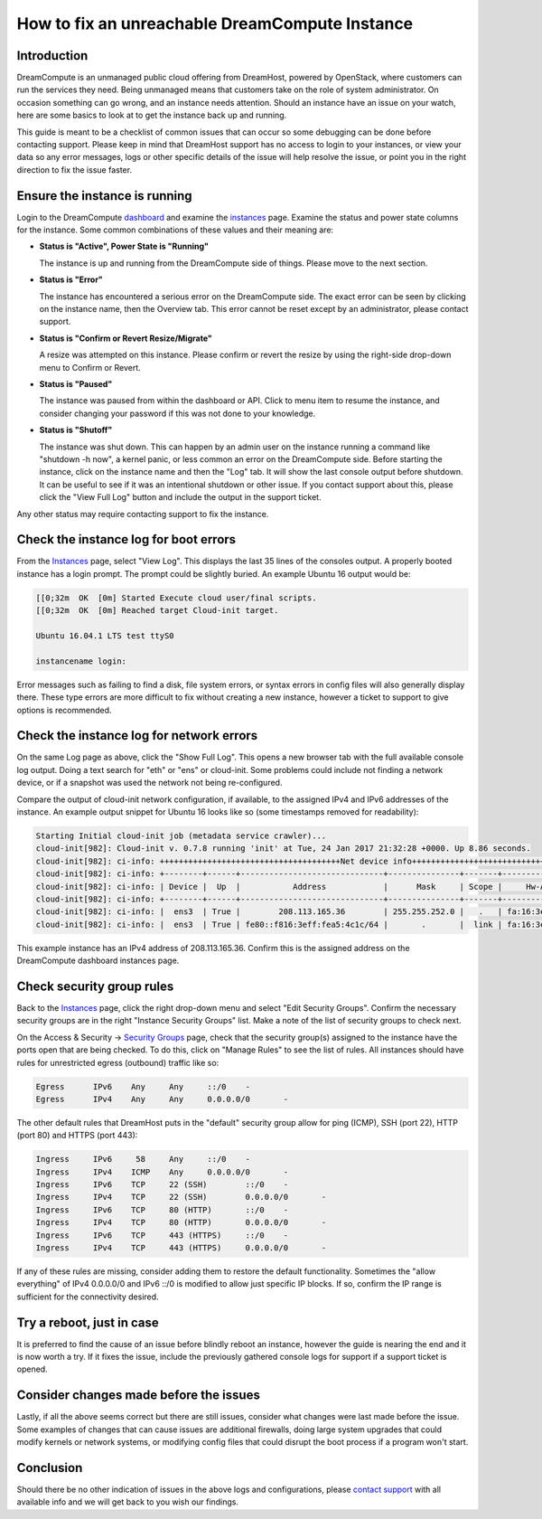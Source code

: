 ===============================================
How to fix an unreachable DreamCompute Instance
===============================================

Introduction
~~~~~~~~~~~~

DreamCompute is an unmanaged public cloud offering from DreamHost, powered
by OpenStack, where customers can run the services they need.  Being
unmanaged means that customers take on the role of system administrator.  On
occasion something can go wrong, and an instance needs attention.  Should an
instance have an issue on your watch, here are some basics to look at to get
the instance back up and running.

This guide is meant to be a checklist of common issues that can occur so some
debugging can be done before contacting support.  Please keep in mind that
DreamHost support has no access to login to your instances, or view your data
so any error messages, logs or other specific details of the issue will help
resolve the issue, or point you in the right direction to fix the issue faster.

Ensure the instance is running
~~~~~~~~~~~~~~~~~~~~~~~~~~~~~~

Login to the DreamCompute `dashboard <https://iad2.dreamcompute.com/>`_ and
examine the `instances <https://iad2.dreamcompute.com/project/instances/>`_
page.  Examine the status and power state columns for the instance.  Some
common combinations of these values and their meaning are:

* **Status is "Active", Power State is "Running"**

  The instance is up and running from the DreamCompute side of
  things.  Please move to the next section.

* **Status is "Error"**

  The instance has encountered a serious error on the DreamCompute side.  The
  exact error can be seen by clicking on the instance name, then the Overview
  tab.  This error cannot be reset except by an administrator, please contact
  support.

* **Status is "Confirm or Revert Resize/Migrate"**

  A resize was attempted on this instance.  Please confirm or revert the resize
  by using the right-side drop-down menu to Confirm or Revert.

* **Status is "Paused"**

  The instance was paused from within the dashboard or API.  Click to menu item
  to resume the instance, and consider changing your password if this was not
  done to your knowledge.

* **Status is "Shutoff"**

  The instance was shut down.  This can happen by an admin user on the
  instance running a command like "shutdown -h now", a kernel panic, or less
  common an error on the DreamCompute side.  Before starting the instance,
  click on the instance name and then the "Log" tab.  It will show the last
  console output before shutdown.  It can be useful to see if it was an
  intentional shutdown or other issue.  If you contact support about this,
  please click the "View Full Log" button and include the output in the
  support ticket.

Any other status may require contacting support to fix the instance.

Check the instance log for boot errors
~~~~~~~~~~~~~~~~~~~~~~~~~~~~~~~~~~~~~~

From the `Instances <https://iad2.dreamcompute.com/project/instances/>`_ page,
select "View Log".  This displays the last 35 lines of the consoles output.  A
properly booted instance has a login prompt.  The prompt could be slightly
buried.  An example Ubuntu 16 output would be:

.. code-block:: console

    [[0;32m  OK  [0m] Started Execute cloud user/final scripts.
    [[0;32m  OK  [0m] Reached target Cloud-init target.

    Ubuntu 16.04.1 LTS test ttyS0

    instancename login:

Error messages such as failing to find a disk, file system errors, or syntax
errors in config files will also generally display there.  These type errors
are more difficult to fix without creating a new instance, however a ticket
to support to give options is recommended.

Check the instance log for network errors
~~~~~~~~~~~~~~~~~~~~~~~~~~~~~~~~~~~~~~~~~

On the same Log page as above, click the "Show Full Log".  This opens a new
browser tab with the full available console log output.  Doing a text search
for "eth" or "ens" or cloud-init.  Some problems could include not finding a
network device, or if a snapshot was used the network not being re-configured.

Compare the output of cloud-init network configuration, if available, to the
assigned IPv4 and IPv6 addresses of the instance.  An example output snippet
for Ubuntu 16 looks like so (some timestamps removed for readability):

.. code-block:: console

    Starting Initial cloud-init job (metadata service crawler)...
    cloud-init[982]: Cloud-init v. 0.7.8 running 'init' at Tue, 24 Jan 2017 21:32:28 +0000. Up 8.86 seconds.
    cloud-init[982]: ci-info: ++++++++++++++++++++++++++++++++++++++Net device info+++++++++++++++++++++++++++++++++++++++
    cloud-init[982]: ci-info: +--------+------+------------------------------+---------------+-------+-------------------+
    cloud-init[982]: ci-info: | Device |  Up  |           Address            |      Mask     | Scope |     Hw-Address    |
    cloud-init[982]: ci-info: +--------+------+------------------------------+---------------+-------+-------------------+
    cloud-init[982]: ci-info: |  ens3  | True |        208.113.165.36        | 255.255.252.0 |   .   | fa:16:3e:a5:4c:1c |
    cloud-init[982]: ci-info: |  ens3  | True | fe80::f816:3eff:fea5:4c1c/64 |       .       |  link | fa:16:3e:a5:4c:1c |

This example instance has an IPv4 address of 208.113.165.36.  Confirm this is
the assigned address on the DreamCompute dashboard instances page.

Check security group rules
~~~~~~~~~~~~~~~~~~~~~~~~~~

Back to the `Instances <https://iad2.dreamcompute.com/project/instances/>`_ page,
click the right drop-down menu and select "Edit Security Groups".  Confirm the
necessary security groups are in the right "Instance Security Groups" list.
Make a note of the list of security groups to check next.

On the Access & Security -> `Security Groups <https://iad2.dreamcompute.com/project/access_and_security/?tab=access_security_tabs__security_groups_tab>`_
page, check that the security group(s) assigned to the instance have the ports
open that are being checked.  To do this, click on "Manage Rules" to see the
list of rules.  All instances should have rules for unrestricted egress
(outbound) traffic like so:

.. code-block:: console

    Egress	IPv6	Any	Any	::/0	-
    Egress	IPv4	Any	Any	0.0.0.0/0	-

The other default rules that DreamHost puts in the "default" security group
allow for ping (ICMP), SSH (port 22), HTTP (port 80) and HTTPS (port 443):

.. code-block:: console

    Ingress	IPv6	 58	Any	::/0	-
    Ingress	IPv4	ICMP	Any	0.0.0.0/0	-
    Ingress	IPv6	TCP	22 (SSH)	::/0	-
    Ingress	IPv4	TCP	22 (SSH)	0.0.0.0/0	-
    Ingress	IPv6	TCP	80 (HTTP)	::/0	-
    Ingress	IPv4	TCP	80 (HTTP)	0.0.0.0/0	-
    Ingress	IPv6	TCP	443 (HTTPS)	::/0	-
    Ingress	IPv4	TCP	443 (HTTPS)	0.0.0.0/0	-

If any of these rules are missing, consider adding them to restore the default
functionality.  Sometimes the "allow everything" of IPv4 0.0.0.0/0 and IPv6
::/0 is modified to allow just specific IP blocks.  If so, confirm the IP
range is sufficient for the connectivity desired.

Try a reboot, just in case
~~~~~~~~~~~~~~~~~~~~~~~~~~

It is preferred to find the cause of an issue before blindly reboot an
instance, however the guide is nearing the end and it is now worth a try.  If
it fixes the issue, include the previously gathered console logs for support if
a support ticket is opened.

Consider changes made before the issues
~~~~~~~~~~~~~~~~~~~~~~~~~~~~~~~~~~~~~~~

Lastly, if all the above seems correct but there are still issues, consider
what changes were last made before the issue.  Some examples of changes that
can cause issues are additional firewalls, doing large system upgrades that
could modify kernels or network systems, or modifying config files that could
disrupt the boot process if a program won't start.

Conclusion
~~~~~~~~~~

Should there be no other indication of issues in the above logs and
configurations, please `contact support <https://panel.dreamhost.com/index.cgi?tree=support.msg&>`_
with all available info and we will get back to you wish our findings.

.. meta::
    :labels: boot error
